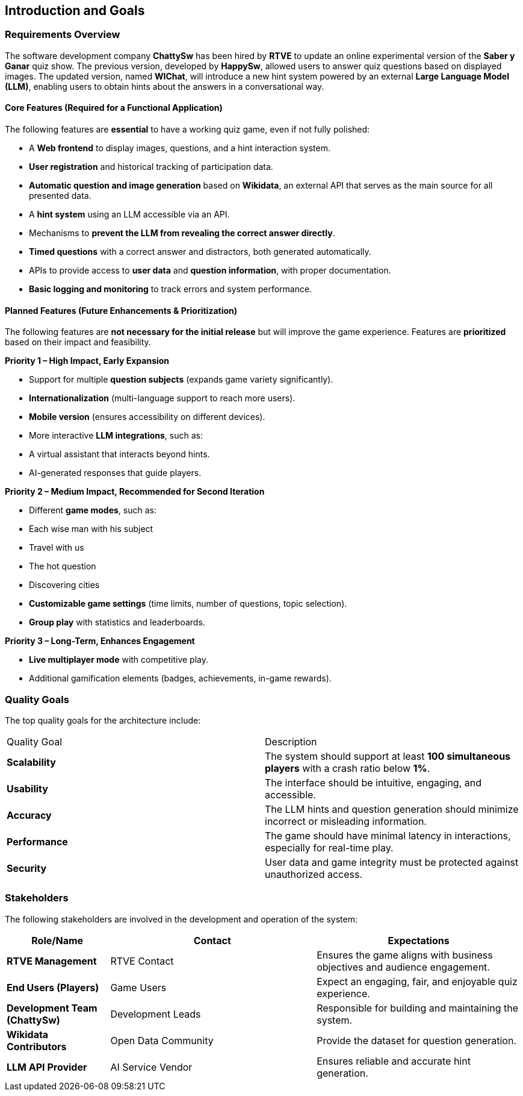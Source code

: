 ifndef::imagesdir[:imagesdir: ../images]

[[section-introduction-and-goals]]
== Introduction and Goals

ifdef::arc42help[]
[role="arc42help"]
****
Describes the relevant requirements and the driving forces that software architects and development team must consider. 
These include

* underlying business goals, 
* essential features, 
* essential functional requirements, 
* quality goals for the architecture and
* relevant stakeholders and their expectations
****
endif::arc42help[]

=== Requirements Overview

ifdef::arc42help[]
[role="arc42help"]
****
.Contents
Short description of the functional requirements, driving forces, extract (or abstract)
of requirements. Link to (hopefully existing) requirements documents
(with version number and information where to find it).

.Motivation
From the point of view of the end users a system is created or modified to
improve support of a business activity and/or improve the quality.

.Form
Short textual description, probably in tabular use-case format.
If requirements documents exist this overview should refer to these documents.

Keep these excerpts as short as possible. Balance readability of this document with potential redundancy w.r.t to requirements documents.


.Further Information

See https://docs.arc42.org/section-1/[Introduction and Goals] in the arc42 documentation.

****
endif::arc42help[]

The software development company **ChattySw** has been hired by **RTVE** to update an online experimental version of the *Saber y Ganar* quiz show. The previous version, developed by **HappySw**, allowed users to answer quiz questions based on displayed images. The updated version, named **WIChat**, will introduce a new hint system powered by an external **Large Language Model (LLM)**, enabling users to obtain hints about the answers in a conversational way.

==== Core Features (Required for a Functional Application)

The following features are **essential** to have a working quiz game, even if not fully polished:

- A **Web frontend** to display images, questions, and a hint interaction system.
- **User registration** and historical tracking of participation data.
- **Automatic question and image generation** based on **Wikidata**, an external API that serves as the main source for all presented data.
- A **hint system** using an LLM accessible via an API.
- Mechanisms to **prevent the LLM from revealing the correct answer directly**.
- **Timed questions** with a correct answer and distractors, both generated automatically.
- APIs to provide access to **user data** and **question information**, with proper documentation.
- **Basic logging and monitoring** to track errors and system performance.


==== Planned Features (Future Enhancements & Prioritization)

The following features are **not necessary for the initial release** but will improve the game experience. Features are **prioritized** based on their impact and feasibility.

**Priority 1 – High Impact, Early Expansion**

- Support for multiple **question subjects** (expands game variety significantly).
- **Internationalization** (multi-language support to reach more users).
- **Mobile version** (ensures accessibility on different devices).
- More interactive **LLM integrations**, such as:
  - A virtual assistant that interacts beyond hints.
  - AI-generated responses that guide players.

**Priority 2 – Medium Impact, Recommended for Second Iteration**

- Different **game modes**, such as:

  - Each wise man with his subject
  - Travel with us
  - The hot question
  - Discovering cities
- **Customizable game settings** (time limits, number of questions, topic selection).
- **Group play** with statistics and leaderboards.

**Priority 3 – Long-Term, Enhances Engagement**

- **Live multiplayer mode** with competitive play.
- Additional gamification elements (badges, achievements, in-game rewards).


=== Quality Goals

ifdef::arc42help[]
[role="arc42help"]
****
.Contents
The top three (max five) quality goals for the architecture whose fulfillment is of highest importance to the major stakeholders. 
We really mean quality goals for the architecture. Don't confuse them with project goals.
They are not necessarily identical.

Consider this overview of potential topics (based upon the ISO 25010 standard):

image::01_2_iso-25010-topics-EN.drawio.png["Categories of Quality Requirements"]

.Motivation
You should know the quality goals of your most important stakeholders, since they will influence fundamental architectural decisions. 
Make sure to be very concrete about these qualities, avoid buzzwords.
If you as an architect do not know how the quality of your work will be judged...

.Form
A table with quality goals and concrete scenarios, ordered by priorities
****
endif::arc42help[]

The top quality goals for the architecture include:

|===
| Quality Goal    | Description 
| **Scalability** | The system should support at least **100 simultaneous players** with a crash ratio below **1%**. 
| **Usability**   | The interface should be intuitive, engaging, and accessible. 
| **Accuracy**    | The LLM hints and question generation should minimize incorrect or misleading information. 
| **Performance** | The game should have minimal latency in interactions, especially for real-time play. 
| **Security**    | User data and game integrity must be protected against unauthorized access. 
|===


=== Stakeholders

ifdef::arc42help[]
[role="arc42help"]
****
.Contents
Explicit overview of stakeholders of the system, i.e. all person, roles or organizations that

* should know the architecture
* have to be convinced of the architecture
* have to work with the architecture or with code
* need the documentation of the architecture for their work
* have to come up with decisions about the system or its development

.Motivation
You should know all parties involved in development of the system or affected by the system.
Otherwise, you may get nasty surprises later in the development process.
These stakeholders determine the extent and the level of detail of your work and its results.

.Form
Table with role names, person names, and their expectations with respect to the architecture and its documentation.
****
endif::arc42help[]

The following stakeholders are involved in the development and operation of the system:

[options="header",cols="1,2,2"]
|===
| Role/Name                       | Contact             | Expectations
| **RTVE Management**             | RTVE Contact        | Ensures the game aligns with business objectives and audience engagement. 
| **End Users (Players)**         | Game Users          | Expect an engaging, fair, and enjoyable quiz experience. 
| **Development Team (ChattySw)** | Development Leads   | Responsible for building and maintaining the system. 
| **Wikidata Contributors**       | Open Data Community | Provide the dataset for question generation. 
| **LLM API Provider**            | AI Service Vendor   | Ensures reliable and accurate hint generation. 
|===
